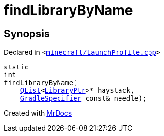 [#findLibraryByName]
= findLibraryByName
:relfileprefix: 
:mrdocs:


== Synopsis

Declared in `&lt;https://github.com/PrismLauncher/PrismLauncher/blob/develop/minecraft/LaunchProfile.cpp#L127[minecraft&sol;LaunchProfile&period;cpp]&gt;`

[source,cpp,subs="verbatim,replacements,macros,-callouts"]
----
static
int
findLibraryByName(
    xref:QList.adoc[QList]&lt;xref:LibraryPtr.adoc[LibraryPtr]&gt;* haystack,
    xref:GradleSpecifier.adoc[GradleSpecifier] const& needle);
----



[.small]#Created with https://www.mrdocs.com[MrDocs]#
